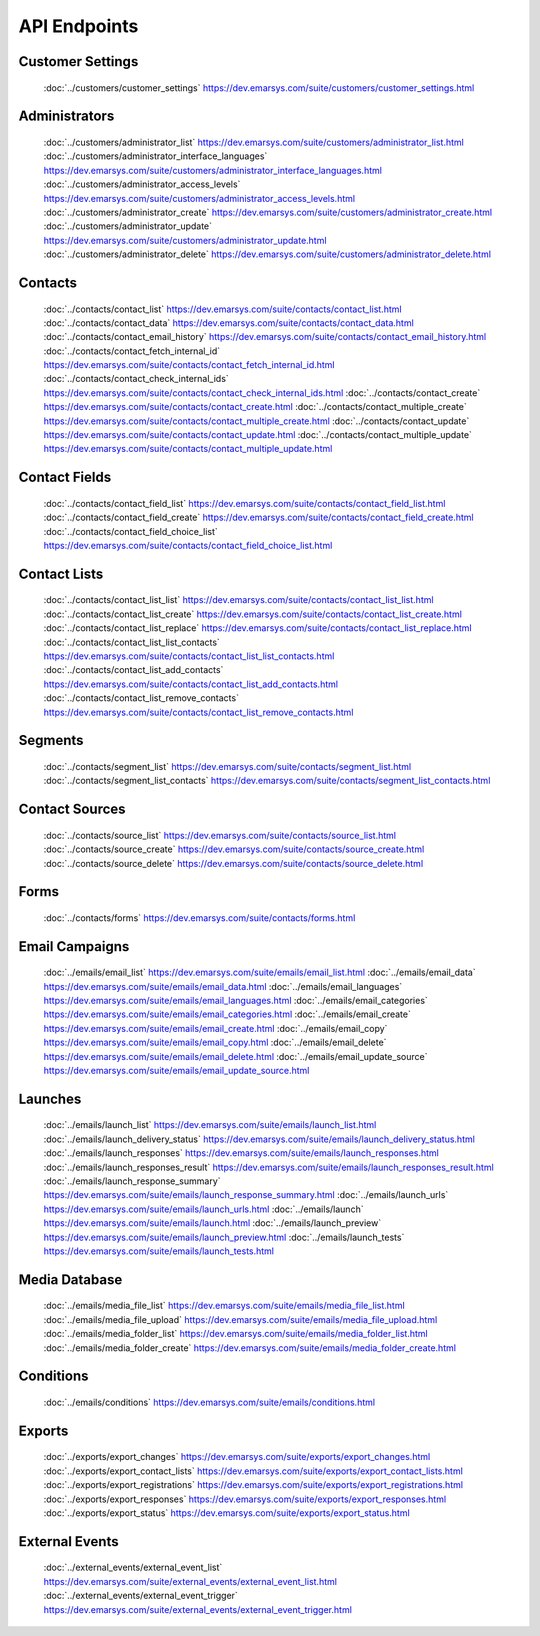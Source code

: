 API Endpoints
=============

Customer Settings
-----------------

       :doc:`../customers/customer_settings` https://dev.emarsys.com/suite/customers/customer_settings.html

Administrators
--------------

       :doc:`../customers/administrator_list` https://dev.emarsys.com/suite/customers/administrator_list.html
       :doc:`../customers/administrator_interface_languages` https://dev.emarsys.com/suite/customers/administrator_interface_languages.html
       :doc:`../customers/administrator_access_levels` https://dev.emarsys.com/suite/customers/administrator_access_levels.html
       :doc:`../customers/administrator_create` https://dev.emarsys.com/suite/customers/administrator_create.html
       :doc:`../customers/administrator_update` https://dev.emarsys.com/suite/customers/administrator_update.html
       :doc:`../customers/administrator_delete` https://dev.emarsys.com/suite/customers/administrator_delete.html

Contacts
--------

       :doc:`../contacts/contact_list` https://dev.emarsys.com/suite/contacts/contact_list.html
       :doc:`../contacts/contact_data` https://dev.emarsys.com/suite/contacts/contact_data.html
       :doc:`../contacts/contact_email_history` https://dev.emarsys.com/suite/contacts/contact_email_history.html
       :doc:`../contacts/contact_fetch_internal_id` https://dev.emarsys.com/suite/contacts/contact_fetch_internal_id.html
       :doc:`../contacts/contact_check_internal_ids` https://dev.emarsys.com/suite/contacts/contact_check_internal_ids.html
       :doc:`../contacts/contact_create` https://dev.emarsys.com/suite/contacts/contact_create.html
       :doc:`../contacts/contact_multiple_create` https://dev.emarsys.com/suite/contacts/contact_multiple_create.html
       :doc:`../contacts/contact_update` https://dev.emarsys.com/suite/contacts/contact_update.html
       :doc:`../contacts/contact_multiple_update` https://dev.emarsys.com/suite/contacts/contact_multiple_update.html

Contact Fields
--------------

       :doc:`../contacts/contact_field_list` https://dev.emarsys.com/suite/contacts/contact_field_list.html
       :doc:`../contacts/contact_field_create` https://dev.emarsys.com/suite/contacts/contact_field_create.html
       :doc:`../contacts/contact_field_choice_list` https://dev.emarsys.com/suite/contacts/contact_field_choice_list.html

Contact Lists
-------------

       :doc:`../contacts/contact_list_list` https://dev.emarsys.com/suite/contacts/contact_list_list.html
       :doc:`../contacts/contact_list_create` https://dev.emarsys.com/suite/contacts/contact_list_create.html
       :doc:`../contacts/contact_list_replace` https://dev.emarsys.com/suite/contacts/contact_list_replace.html
       :doc:`../contacts/contact_list_list_contacts` https://dev.emarsys.com/suite/contacts/contact_list_list_contacts.html
       :doc:`../contacts/contact_list_add_contacts` https://dev.emarsys.com/suite/contacts/contact_list_add_contacts.html
       :doc:`../contacts/contact_list_remove_contacts` https://dev.emarsys.com/suite/contacts/contact_list_remove_contacts.html

Segments
--------

       :doc:`../contacts/segment_list` https://dev.emarsys.com/suite/contacts/segment_list.html
       :doc:`../contacts/segment_list_contacts` https://dev.emarsys.com/suite/contacts/segment_list_contacts.html

Contact Sources
---------------

       :doc:`../contacts/source_list` https://dev.emarsys.com/suite/contacts/source_list.html
       :doc:`../contacts/source_create` https://dev.emarsys.com/suite/contacts/source_create.html
       :doc:`../contacts/source_delete` https://dev.emarsys.com/suite/contacts/source_delete.html

Forms
-----

       :doc:`../contacts/forms` https://dev.emarsys.com/suite/contacts/forms.html

Email Campaigns
---------------

       :doc:`../emails/email_list` https://dev.emarsys.com/suite/emails/email_list.html
       :doc:`../emails/email_data` https://dev.emarsys.com/suite/emails/email_data.html
       :doc:`../emails/email_languages` https://dev.emarsys.com/suite/emails/email_languages.html
       :doc:`../emails/email_categories` https://dev.emarsys.com/suite/emails/email_categories.html
       :doc:`../emails/email_create` https://dev.emarsys.com/suite/emails/email_create.html
       :doc:`../emails/email_copy` https://dev.emarsys.com/suite/emails/email_copy.html
       :doc:`../emails/email_delete` https://dev.emarsys.com/suite/emails/email_delete.html
       :doc:`../emails/email_update_source` https://dev.emarsys.com/suite/emails/email_update_source.html

Launches
--------

       :doc:`../emails/launch_list` https://dev.emarsys.com/suite/emails/launch_list.html
       :doc:`../emails/launch_delivery_status` https://dev.emarsys.com/suite/emails/launch_delivery_status.html
       :doc:`../emails/launch_responses` https://dev.emarsys.com/suite/emails/launch_responses.html
       :doc:`../emails/launch_responses_result` https://dev.emarsys.com/suite/emails/launch_responses_result.html
       :doc:`../emails/launch_response_summary` https://dev.emarsys.com/suite/emails/launch_response_summary.html
       :doc:`../emails/launch_urls` https://dev.emarsys.com/suite/emails/launch_urls.html
       :doc:`../emails/launch` https://dev.emarsys.com/suite/emails/launch.html
       :doc:`../emails/launch_preview` https://dev.emarsys.com/suite/emails/launch_preview.html
       :doc:`../emails/launch_tests` https://dev.emarsys.com/suite/emails/launch_tests.html

Media Database
--------------

       :doc:`../emails/media_file_list` https://dev.emarsys.com/suite/emails/media_file_list.html
       :doc:`../emails/media_file_upload` https://dev.emarsys.com/suite/emails/media_file_upload.html
       :doc:`../emails/media_folder_list` https://dev.emarsys.com/suite/emails/media_folder_list.html
       :doc:`../emails/media_folder_create` https://dev.emarsys.com/suite/emails/media_folder_create.html


Conditions
----------

       :doc:`../emails/conditions` https://dev.emarsys.com/suite/emails/conditions.html

Exports
-------

       :doc:`../exports/export_changes` https://dev.emarsys.com/suite/exports/export_changes.html
       :doc:`../exports/export_contact_lists` https://dev.emarsys.com/suite/exports/export_contact_lists.html
       :doc:`../exports/export_registrations` https://dev.emarsys.com/suite/exports/export_registrations.html
       :doc:`../exports/export_responses` https://dev.emarsys.com/suite/exports/export_responses.html
       :doc:`../exports/export_status` https://dev.emarsys.com/suite/exports/export_status.html

External Events
---------------

       :doc:`../external_events/external_event_list` https://dev.emarsys.com/suite/external_events/external_event_list.html
       :doc:`../external_events/external_event_trigger` https://dev.emarsys.com/suite/external_events/external_event_trigger.html